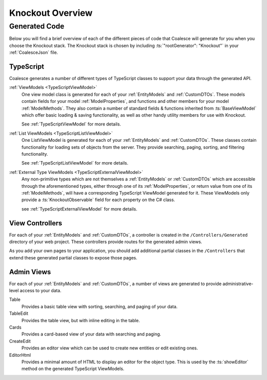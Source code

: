 
.. _KoOverview:

Knockout Overview
=================

Generated Code
--------------

Below you will find a brief overview of each of the different pieces of code that Coalesce will generate for you when you choose the Knockout stack. The Knockout stack is chosen by including :ts:`"rootGenerator": "Knockout"` in your :ref:`CoalesceJson` file.


TypeScript
..........

Coalesce generates a number of different types of TypeScript classes to support your data through the generated API.


:ref:`ViewModels <TypeScriptViewModel>`
    One view model class is generated for each of your :ref:`EntityModels` and :ref:`CustomDTOs`. These models contain fields for your model :ref:`ModelProperties`, and functions and other members for your model :ref:`ModelMethods`. They also contain a number of standard fields & functions inherited from :ts:`BaseViewModel` which offer basic loading & saving functionality, as well as other handy utility members for use with Knockout.

    See :ref:`TypeScriptViewModel` for more details.

:ref:`List ViewModels <TypeScriptListViewModel>`
    One ListViewModel is generated for each of your :ref:`EntityModels` and :ref:`CustomDTOs`. These classes contain functionality for loading sets of objects from the server. They provide searching, paging, sorting, and filtering functionality.

    See :ref:`TypeScriptListViewModel` for more details.

:ref:`External Type ViewModels <TypeScriptExternalViewModel>`
    Any non-primitive types which are not themselves a :ref:`EntityModels` or :ref:`CustomDTOs` which are accessible through the aforementioned types, either through one of its :ref:`ModelProperties`, or return value from one of its :ref:`ModelMethods`, will have a corresponding TypeScript ViewModel generated for it. These ViewModels only provide a :ts:`KnockoutObservable` field for each property on the C# class.

    see :ref:`TypeScriptExternalViewModel` for more details.


View Controllers
................

For each of your :ref:`EntityModels` and :ref:`CustomDTOs`, a controller is created in the ``/Controllers/Generated`` directory of your web project. These controllers provide routes for the generated admin views.

As you add your own pages to your application, you should add additional partial classes in the ``/Controllers`` that extend these generated partial classes to expose those pages.


Admin Views
...........

For each of your :ref:`EntityModels` and :ref:`CustomDTOs`, a number of views are generated to provide administrative-level access to your data.

Table
    Provides a basic table view with sorting, searching, and paging of your data.

TableEdit
    Provides the table view, but with inline editing in the table.

Cards
    Provides a card-based view of your data with searching and paging.

CreateEdit
    Provides an editor view which can be used to create new entities or edit existing ones.

EditorHtml
    Provides a minimal amount of HTML to display an editor for the object type. This is used by the :ts:`showEditor` method on the generated TypeScript ViewModels.

